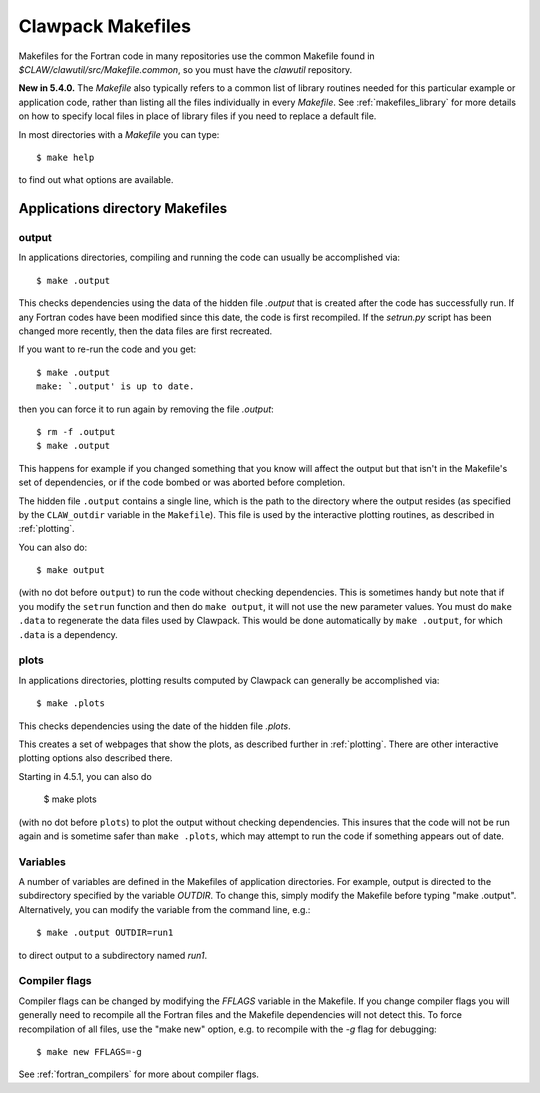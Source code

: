 
.. _makefiles:


=====================================
Clawpack Makefiles
=====================================

Makefiles for the Fortran code in many repositories 
use the common Makefile found in `$CLAW/clawutil/src/Makefile.common`,
so you must have the `clawutil` repository.

**New in 5.4.0.** The `Makefile` also typically refers to a common list of
library routines needed for this particular example or application code,
rather than listing all the files individually in every `Makefile`.  See
:ref:`makefiles_library` for more details on how to specify local files in
place of library files if you need to replace a default file.

In most directories with a `Makefile` you can type::

    $ make help

to find out what options are available.

Applications directory Makefiles
--------------------------------

.. _makefiles_output:

output
++++++

In applications directories, compiling and running the code can usually be
accomplished via::

    $ make .output

This checks dependencies using the data of the hidden file `.output` that is
created after the code has successfully run.  If any Fortran codes have been
modified since this date, the code is first recompiled.  If the `setrun.py`
script has been changed more recently, then the data files are first
recreated.

If you want to re-run the code and you get::

    $ make .output
    make: `.output' is up to date.

then you can force it to run again by removing the file `.output`::

    $ rm -f .output
    $ make .output

This happens for example if you changed something that you know
will affect the output but that isn't in the Makefile's set of
dependencies, or if the code bombed or was aborted before completion.

The hidden file ``.output`` contains a single line, which is the path to the
directory where the output resides (as specified by the ``CLAW_outdir`` variable
in the ``Makefile``).  This file is used by the interactive plotting routines, as
described in :ref:`plotting`.

You can also do::

    $ make output

(with no dot before ``output``) to run the code without checking dependencies.
This is sometimes handy but note that
if you modify the ``setrun`` function
and then do ``make output``, it will not use the new parameter values.
You must do ``make .data`` to regenerate the data files used by Clawpack.
This would be done automatically by ``make .output``, for which ``.data`` is a
dependency.

.. _makefiles_plots:

plots
++++++

In applications directories, plotting results computed by Clawpack can generally
be accomplished via::

    $ make .plots

This checks dependencies using the date of the hidden file `.plots`.

This creates a set of webpages that show the plots, as described further in
:ref:`plotting`.  There are other interactive plotting options also described
there.

Starting in 4.5.1, you can also do

    $ make plots

(with no dot before ``plots``) to plot the output without checking dependencies.
This insures that the code will not be run again and is sometime safer than
``make .plots``, which may attempt to run the code if something appears out of
date. 


Variables
+++++++++

A number of variables are defined in the Makefiles of application
directories.  For example, output is directed to the subdirectory specified
by the variable `OUTDIR`.  To change this, simply modify the Makefile before
typing "make .output".  Alternatively, you can modify the variable from the
command line, e.g.::

    $ make .output OUTDIR=run1

to direct output to a subdirectory named `run1`.

Compiler flags
++++++++++++++

Compiler flags can be changed by modifying the `FFLAGS` variable in the
Makefile.  If you change compiler flags you will generally need to recompile
all the Fortran files and the Makefile dependencies will not detect this.
To force recompilation of all files, use the "make new" option, e.g. to
recompile with the `-g` flag for debugging::

    $ make new FFLAGS=-g

See :ref:`fortran_compilers` for more about compiler flags.
